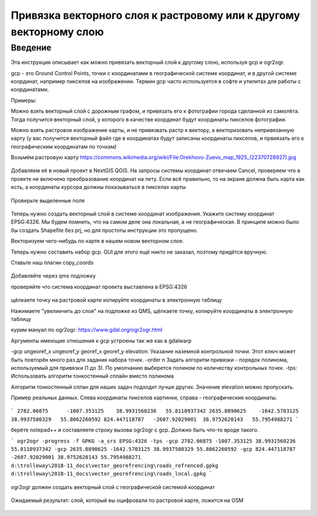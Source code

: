 .. sectionauthor:: Артём Светлов <artem.svetlov@nextgis.ru>

.. _howto_vector_ref:

Привязка векторного слоя к растровому или к другому векторному слою
==========================================================================

Введение
---------

Эта инструкция описывает как можно привязать векторный слой к другому слою, используя gcp и ogr2ogr.

gcp - это Ground Control Points, точки с координатами в географической системе координат, и в другой системе координат, например пикселов на изображении. Термин gcp часто используется в софте и утилитах для работы с координатами.

Примеры:

Можно взять векторный слой с дорожным графом, и привязать его к фотографии города сделанной из самолёта. Тогда получится векторный слой, у которого в качестве координат будут координаты пикселов фотографии.

Можно взять растровое изображение карты, и не привязвать растр к вектору, а векторизовать непривязанную карту (у вас получится векторный файл где в координатах будут записаны координаты пикселов, и првиязать его к географическим координатам по точкам)



Возьмём растровую карту 
https://commons.wikimedia.org/wiki/File:Orekhovo-Zuevo_map_1925_(22370728927).jpg

.. figure:: _static/vector_georefrencing_original_map.jpg
   :name: vector_georefrencing_original_map
   :align: center
   :width: 10cm

Добавляем её в новый проект в NextGIS QGIS. На запросы системы координат отвечаем Cancel, проверяем что в проекте не включено преобразование координат на лету. Если всё правильно, то на экране должна быть карта как есть, а координаты курсора должны показываться в пикселах карты


.. figure:: _static/vector_georefrencing_unrefrenced_map.jpg
   :name: vector_georefrencing_unrefrenced_map
   :align: center
   :width: 10cm

   Проверьте выделенные поля

Теперь нужно создать векторный слой в системе координат изображения. Укажите систему координат EPSG:4326. Мы будем помнить, что на самом деле она локальная, а не географическая. В принципе можно было бы создать Shapefile без prj, но для простоты инструкции это пропущено.

Векторизуем чего-нибудь по карте в нашем новом векторном слое.

Теперь нужно составить набор gcp. GUI для этого ещё никто не заказал, поэтому придётся вручную. 

Ставьте наш плагин copy_coords

.. figure:: _static/vector_georefrencing_copy_coords.png
   :name: vector_georefrencing_copy_coords
   :align: center
   :width: 10cm
   

Добавляйте через qms подложку

проверяйте что система координат проекта выставлена в EPSG:4326

.. figure:: _static/vector_georefrencing_epsg4326.png
   :name: vector_georefrencing_epsg4326
   :align: center
   :width: 10cm
   

щёлкаете точку на растровой карте  копируйте координаты в электронную таблицу

Нажимаете "увелиичить до слоя" на подложке из QMS, щёлкаете точку, копируйте координаты в электронную таблицу

курим мануал по ogr2ogr: https://www.gdal.org/ogr2ogr.html

Аргументы имеющие отношения к gcp устроены так же как в gdalwarp

-gcp ungeoref_x ungeoref_y georef_x georef_y elevation:
Указание наземной контрольной точки. Этот ключ может быть повторён много раз для задания набора точек.
-order n
Задать алгоритм привязки - порядок полинома, используемый для привязки (1 до 3). По умолчанию выберется полином по количеству контрольных точек.
-tps:
Использовать алгоритм тонкостенный сплайн вместо полинома

Алгоритм тонкостенный сплан для наших задач подходит лучше других. Значение elevation можно пропускать.


Пример реальных данных. Слева координаты пикселов картинки, справа - географические координаты.

.. figure:: _static/vector_georefrencing_table.png
   :name: vector_georefrencing_table
   :align: center
   :width: 10cm
   
   
```
2782.06875	-1007.353125	38.9931560236	55.8110937342
2635.8890625	-1642.5703125	38.9937580329	55.8062260592
824.447118787	-2607.92029001	38.9752620143	55.7954988271
```

берёте notepad++ и составляете строку вызова ogr2ogr с gcp. Должно быть что-то вроде такого.

```
ogr2ogr -progress -f GPKG -a_srs EPSG:4326 -tps -gcp 2782.06875 -1007.353125 38.9931560236 55.8110937342 -gcp 2635.8890625 -1642.5703125 38.9937580329 55.8062260592 -gcp 824.447118787 -2607.92029001 38.9752620143 55.7954988271 d:\trolleway\2018-11_docs\vector_georefrencing\roads_refrenced.gpkg d:\trolleway\2018-11_docs\vector_georefrencing\roads_local.gpkg
```

.. figure:: _static/vector_georefrencing_terminal_ogr2ogr.png
   :name: vector_georefrencing_terminal_ogr2ogr
   :align: center
   :width: 10cm
   
   
ogr2ogr должен создать векторный слой с географической системой координат


.. figure:: _static/vector_georefrencing_final_layer.png
   :name: vector_georefrencing_final_layer
   :align: center
   :width: 10cm
   
   Ожидаемый результат: слой, который вы оцифровали по растровой карте, ложится на OSM
